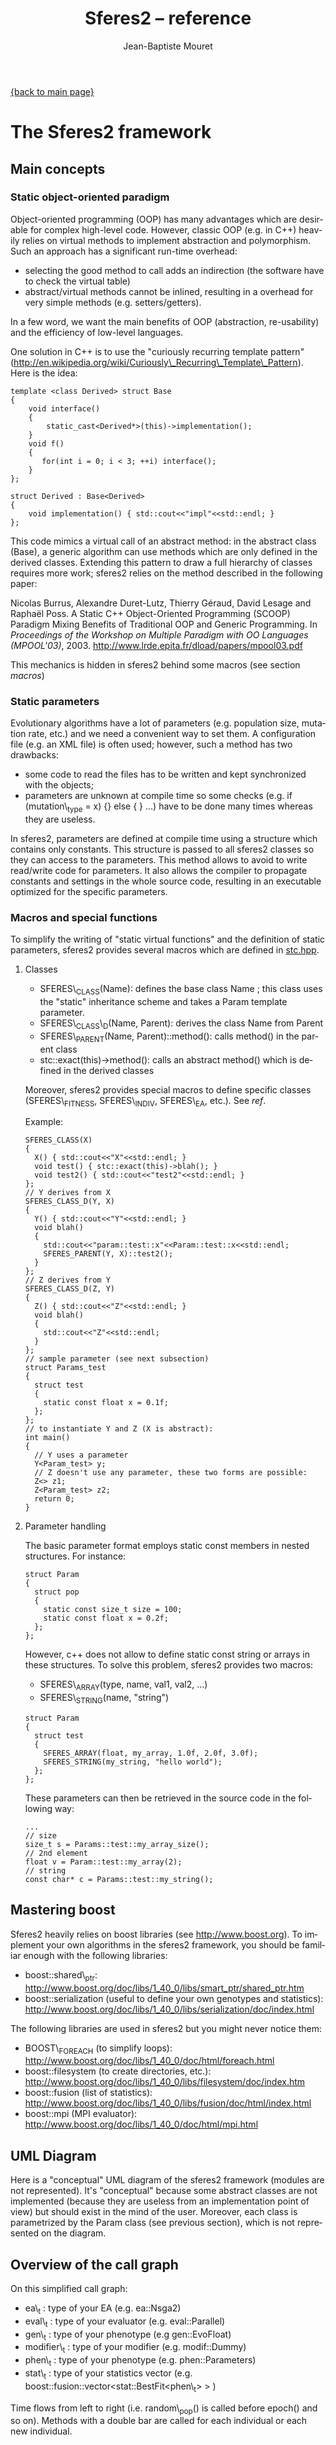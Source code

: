 #+TITLE: Sferes2 -- reference
#+AUTHOR: Jean-Baptiste Mouret
#+EMAIL: mouret@isir.fr
#+LANGUAGE:  en
#+STYLE:    <link rel="stylesheet" type="text/css" href="../css/stylesheet.css" />

[[file:sferes2.org][{back to main page}]]

* The Sferes2 framework
** Main concepts
*** Static object-oriented paradigm
Object-oriented programming (OOP) has many advantages which are
desirable for complex high-level code. However, classic OOP (e.g. in
C++) heavily relies on virtual methods to implement abstraction and
polymorphism. Such an approach has a significant run-time overhead:
- selecting the good method to call adds an indirection (the software
  have to check the virtual table)
- abstract/virtual methods cannot be inlined, resulting in a overhead
  for very simple methods (e.g. setters/getters).

In a few word, we want the main benefits of OOP (abstraction,
re-usability) and the efficiency of low-level languages.

One solution in C++ is to use the "curiously recurring template
pattern"
([[http://en.wikipedia.org/wiki/Curiously_Recurring_Template_Pattern][http://en.wikipedia.org/wiki/Curiously\_Recurring\_Template\_Pattern]]). Here
is the idea:
#+BEGIN_SRC c++
template <class Derived> struct Base
{
    void interface()
    {
        static_cast<Derived*>(this)->implementation();
    }
    void f()
    {
       for(int i = 0; i < 3; ++i) interface();
    }
};
 
struct Derived : Base<Derived>
{
    void implementation() { std::cout<<"impl"<<std::endl; }
};
#+END_SRC

This code mimics a virtual call of an abstract method: in the abstract
class (Base), a generic algorithm can use methods which are only
defined in the derived classes. Extending this pattern to draw a full
hierarchy of classes requires more work; sferes2 relies on the method
described in the following paper:

Nicolas Burrus, Alexandre Duret-Lutz, Thierry Géraud, David Lesage
and Raphaël Poss. A Static C++ Object-Oriented Programming (SCOOP)
Paradigm Mixing Benefits of Traditional OOP and Generic
Programming. In /Proceedings of the Workshop on Multiple Paradigm with
OO Languages (MPOOL'03)/, 2003.
http://www.lrde.epita.fr/dload/papers/mpool03.pdf

This mechanics is hidden in sferes2 behind some macros (see section [[macros]])

*** Static parameters
Evolutionary algorithms have a lot of parameters (e.g. population
size, mutation rate, etc.) and we need a convenient way to set them. A
configuration file (e.g. an XML file) is often used; however, such a
method has two drawbacks:
- some code to read the files has to be written and kept synchronized
  with the objects;
- parameters are unknown at compile time so some checks (e.g. if
  (mutation\_type = x) {} else { } ...) have to be done many times
  whereas they are useless.

In sferes2, parameters are defined at compile time using a structure
which contains only constants. This structure is passed to all sferes2
classes so they can access to the parameters. This method allows to
avoid to write read/write code for parameters. It also allows the
compiler to propagate constants and settings in the whole source code,
resulting in an executable optimized for the specific parameters.

*** Macros and special functions
# <<macros>>
To simplify the writing of "static virtual functions" and the
definition of static parameters, sferes2 provides several macros which
are defined in [[file:../../sferes/stc.hpp][stc.hpp]].

**** Classes
- SFERES\_CLASS(Name): defines the base class Name ; this class uses
  the "static" inheritance scheme and takes a Param template parameter.
- SFERES\_CLASS\_D(Name, Parent): derives the class Name from Parent
- SFERES\_PARENT(Name, Parent)::method(): calls method() in the parent class
- stc::exact(this)->method(): calls an abstract method() which is
  defined in the derived classes

Moreover, sferes2 provides special macros to define specific classes
(SFERES\_FITNESS, SFERES\_INDIV, SFERES\_EA, etc.). See [[ref]].

Example:
#+BEGIN_SRC c++
  SFERES_CLASS(X)
  {
    X() { std::cout<<"X"<<std::endl; }
    void test() { stc::exact(this)->blah(); }
    void test2() { std::cout<<"test2"<<std::endl; }
  };
  // Y derives from X
  SFERES_CLASS_D(Y, X)
  {
    Y() { std::cout<<"Y"<<std::endl; }
    void blah() 
    { 
      std::cout<<"param::test::x"<<Param::test::x<<std::endl;
      SFERES_PARENT(Y, X)::test2();
    }
  };
  // Z derives from Y
  SFERES_CLASS_D(Z, Y)
  {
    Z() { std::cout<<"Z"<<std::endl; }
    void blah() 
    { 
      std::cout<<"Z"<<std::endl;
    }
  };
  // sample parameter (see next subsection)
  struct Params_test
  {
    struct test
    {
      static const float x = 0.1f;
    };
  };
  // to instantiate Y and Z (X is abstract):
  int main()
  {
    // Y uses a parameter
    Y<Param_test> y;
    // Z doesn't use any parameter, these two forms are possible:
    Z<> z1;
    Z<Param_test> z2;
    return 0;
  }
#+END_SRC
**** Parameter handling
The basic parameter format employs static const members in nested
structures. For instance:
#+BEGIN_SRC c++
  struct Param
  {
    struct pop
    {
      static const size_t size = 100;
      static const float x = 0.2f;
    };
  };
#+END_SRC
However, c++ does not allow to define static const string or arrays in
these structures. To solve this problem, sferes2 provides two macros:
- SFERES\_ARRAY(type, name, val1, val2, ...)
- SFERES\_STRING(name, "string")
#+BEGIN_SRC c++
  struct Param
  {
    struct test
    {
      SFERES_ARRAY(float, my_array, 1.0f, 2.0f, 3.0f);
      SFERES_STRING(my_string, "hello world");
    };
  };
#+END_SRC
These parameters can then be retrieved in the source code in the
following way:
#+BEGIN_SRC c++
...
// size
size_t s = Params::test::my_array_size();
// 2nd element
float v = Param::test::my_array(2);
// string
const char* c = Params::test::my_string();
#+END_SRC

** Mastering boost
Sferes2 heavily relies on boost libraries (see
[[http://www.boost.org]]). To implement your own
algorithms in the sferes2 framework, you should be familiar enough
with the following libraries:
- boost::shared\_ptr:
  [[http://www.boost.org/doc/libs/1_40_0/libs/smart_ptr/shared_ptr.htm]]
- boost::serialization (useful to define your own genotypes and
  statistics):
  [[http://www.boost.org/doc/libs/1_40_0/libs/serialization/doc/index.html]]

The following libraries are used in sferes2 but you might never notice
  them:
- BOOST\_FOREACH (to simplify loops): [[http://www.boost.org/doc/libs/1_40_0/doc/html/foreach.html]]
- boost::filesystem (to create directories, etc.): [[http://www.boost.org/doc/libs/1_40_0/libs/filesystem/doc/index.htm]]
- boost::fusion (list of statistics):
  http://www.boost.org/doc/libs/1_40_0/libs/fusion/doc/html/index.html
- boost::mpi (MPI evaluator): [[http://www.boost.org/doc/libs/1_40_0/doc/html/mpi.html]]
** UML Diagram
Here is a "conceptual" UML diagram of the sferes2 framework (modules
are not represented). It's "conceptual" because some abstract classes
are not implemented (because they are useless from an implementation
point of view) but should exist in the mind of the user. Moreover,
each class is parametrized by the Param class (see previous section),
which is not represented on the diagram.

[[../img/sferes.jpg]]

** Overview of the call graph

[[../img/call_graph.jpg]]

On this simplified call graph:
- ea\_t : type of your EA (e.g. ea::Nsga2)
- eval\_t : type of your evaluator (e.g. eval::Parallel)
- gen\_t : type of your phenotype (e.g gen::EvoFloat)
- modifier\_t : type of your modifier (e.g. modif::Dummy)
- phen\_t : type of your phenotype (e.g. phen::Parameters)
- stat\_t : type of your statistics vector
  (e.g. boost::fusion::vector<stat::BestFit<phen\_t> > )

Time flows from left to right (i.e. random\_pop() is called before
epoch() and so on). Methods with a double bar are called for each individual or
each new individual.

* Main classes and files
# <<ref>>
** Naming conventions
- Names representing *classes* must be in mixed case starting with upper
  case: MyClass
- *Variable and method names* must be in lower case, using underscores to
  separate words: my\_variable, my\_method()
- Names of *protected and private members* must start with an underscore:
  \_my\_private\_member, \_my\_private\_method()
- *File names* must be in lower case, using underscores to separate
  words. A file which contains a class MyClass should be put in a file
  my\_class.hpp
- *File structure* mirrors namespace structure. For instance
  gen::MyClass is in the file gen/my\_class.hpp
- *Named constants* (including enumeration values) must be all uppercase
  using underscores to separate words
- *Getters* should have the name of the attribute. For instance,
  this->\_objs should be accessed using this->objs()
- *Setters* should start with "set\_" followed by the name of
  the attribute. For instance: set\_objs(const std::vector<float>& ov)
- The *public section* should be the first section of a class
- Type names defined using *typedefs* should end with \_t (e.g. iterator\_t) 
Full example:
#+BEGIN_SRC c++
  // filename: sferes/fit/my_test.hpp
  namespace sferes
  {
    namespace fit
    {
      class SFERES_CLASS(MyTest)
      {
      public:
        typedef float f_t;
        MyTest() {}
        void my_method() { _my_impl(); }
        float my_attr() const { return _my_attr;}
        float set_my_attr(float a) { _my_attr = v; }
      protected:
        float _my_attr;
        void _my_impl() {}
      };
    }
  }
#+END_SRC

** Fitness
*** Fitness
- *File:* [[file:~/svn/sferes2/trunk/sferes/fit/fitness.hpp][sferes/fit/fitness.hpp]]
- *Description:* Fitness is the base class of fitness functions in
  sferes2. It has two main attributes:
 - float \_value (setter/getter Fitness::value()) -> the value of the fitness for
   single-objective optimization
 - std::vector<float> \_objs (setter/getter Fitness::objs()) -> the value of
   each objective, for multiobjective optimization
- This class is abstract
*** Defining your own fitness
In most sferes2 experiments, you will have to design your own fitness. A
fitness should:
- be defined using SFERES\_FITNESS(MyFitness, sferes::fit::Fitness)
- define the eval() method, which takes an individual
- attribute a fitness value in this->\_value (single objective
  optimization) or this->\_objs (multiobjective optimization)

 A fitness is a "normal" class and consequently you can
  add other methods or attributes to suit your needs.

Example:
#+BEGIN_SRC c++
  // single objective fitess
  SFERES_FITNESS(FitnessSingle, sferes::fit::fitness)
  {
    // (optional) constructor
    FitnessSingle()
      {
        this->_value = -1;
      }
    // evaluation
    template<typename Indiv>
      void eval(Indiv& indiv)
    {
      this->_value = -42;
    }
  };
  
  // two-objective fitness
  SFERES_FITNESS(FitnessMulti, sferes::fit::fitness)
  {
    // constructor
    FitnessMulti()
      {
        this->_objs.resize(2);   
      }
    // evaluation
    template<typename Indiv>
      void eval(Indiv& indiv)
    {
      this->_objs[0] = -42;
      this->_objs[1] = 42;
    }
  };
#+END_SRC
*** View mode
When loading a result file, it is often useful to slightly change the
fitness function, for instance to display/log data about the behavior
of the individual. This can be easily done in sferes2 using the
boolean Fitness::mode() than can takes two values:
 - fit::mode::view when you are viewing an individual via --load
 - fit::mode::eval when you are evaluting individuals (during the
   evolutionary process)
Example:
#+BEGIN_SRC c++
  // single objective fitess
  SFERES_FITNESS(FitnessSingle, sferes::fit::fitness)
  {
    // evaluation
    template<typename Indiv>
      void eval(Indiv& indiv)
    {
      if (this->mode() == sferes::fit::mode::view)
        {
        std::ofstream ofs("fit.dat");
        ofs<<"this is a log file !"<<std::endl;
        }
      this->_value = -42;
    }
  };
#+END_SRC
** Evolutionary algorithms
*Warning* Evolutionary algorithms /maximize/ the fitness (whereas most
optimization algorithms minimize the cost function).
*** Shared parameters
All evolutionary algorithms (EA) use the following parameters:
- static const size\_t Params::pop::size = population size
- static const float Params::pop::initial\_aleat = during the random generation,
  Params::pop::initial\_aleat \times Params::pop::size individuals are
  generated and only the Params::pop::size best ones are kept
- static const int Params::pop::dump\_period: the period between each write of results, examples:
  - 1: statistics are written at each generation (gen\_0, gen\_1, gen\_2, ...)
  - -1: statistics are never written (useful for unit tests)
  - 10: statistics are written each 10 generations (gen\_0, gen\_10, ...)
*** RankSimple
- *File:* [[file:~/svn/sferes2/trunk/sferes/ea/rank_simple.hpp][sferes/ea/rank\_simple.hpp]]
- *Unit test:* [[file:~/svn/sferes2/trunk/tests/ea/rank_simple.cpp][tests/ea/rank\_simple.cpp]]
- *Typical typename:*: 
#+BEGIN_SRC c++
typedef sferes::ea::RankSimple<phen_t, eval_t, stat_t, modifier_t, Params> ea_t;
#+END_SRC

- *Description:* A rank-based single-objective evolutionary
  algorithm. Individuals are selected using the following formula:
 - n = k_r \times p
 - \kappa = c^{n + 1} - 1
 - f = n / (\kappa + 1)
 - i = p - f \times log(r \times \kappa + 1)
 - where
  - c = Params::pop::coeff
  - k_r = Params::pop::keep\_rate
  - p = Params::pop::size
  - r = a random number in [0,1[
  - i = index of the selected individual

- parameters:
 - static const float Params::pop::coeff = a internal parameter (see the previous
   formula) ; typical value : 1.1
 - static const float Params::pop::keep\_rate = proportion of individuals kept from a
   generation to the next one ; typical value : 0.2 to 0.6

*** Nsga2
- *File:* [[../../sferes/ea/nsga2.hpp][sferes/ea/nsga2.hpp]]
- *Unit test:* [[file:~/svn/sferes2/trunk/tests/ea/nsga2.cpp][tests/ea/nsga2.cpp]]
- Example: [[file:~/svn/sferes2/trunk/examples/ex_nsga2.cpp][examples/ex\_nsga2.cpp]]
- *Typical typename:*: 
#+BEGIN_SRC c++
typedef sferes::ea::Nsga2<phen_t, eval_t, stat_t, modifier_t, Params> ea_t;
#+END_SRC
- *Description:* Implementation of the NSGA-II multiobjective
  evolutionary algorithm. See:
 - Deb, K. (2001). Multi-Objective Optimization Using Evolutionary
  Algorithms. /Wiley/.
 - Deb, K., Pratap, A., Agarwal, S. and Meyarivan, T. (2002). A fast
   and elitist multiobjective genetic algorithm: NSGA-II. In /IEEE
   transactions on evolutionary computation/, 6:2:182-197
- *Parameters:* pop\_size must be divisible by 4
- *Note:* NSGA-II can be efficient for single-objective optimization as
  it corresponds to a classic tournament-based evolutionary algorithm. In
  sferes2, a 1-sized \_objs vector in the fitness can be employed (don't
  use _value).
*** EpsMOEA
- *File:* [[../../sferes/ea/eps_moea.hpp][sferes/ea/eps\_moea.hpp]]
- *Unit test:* [[file:~/svn/sferes2/trunk/tests/ea/eps_moea.cpp][tests/ea/eps\_moea.cpp]]
- *Typical typename:*: 
#+BEGIN_SRC c++
typedef sferes::ea::EpsMOEA<phen_t, eval_t, stat_t, modifier_t, Params> ea_t
#+END_SRC
- *Description:* Implementation of the \varepsilon-MOEA multiobjective
  evolutionary algorithm. See: 
 - Deb, K., Mohan, M. and Mishra, S. (2005). Evaluating the
   \varepsilon-domination based multi-objective evolutionary
   algorithm for a quick computation of pareto-optimal solutions. In
   /Evolutionary Computation/, 13:4:501-525.
- Parameters
 - SFERES\_ARRAY(float, eps, 0.0075f, 0.0075f) = values of \varepsilon
   for each objective. There should be as many values as objectives.
 - SFERES\_ARRAY(float, min\_fit, 0.0f, 0.0f) = minimum value of
   fitness for each objective.There should as many values as objectives
 - static const size\_t grain = \varepsilon-MOEA is a
   steady-state algorithm which adds individuals one by one. A basic
   implementation would prevent the parallelization of individuals'
   evaluation. The parameter grain allows to generate and evaluate
   /grain/ indidividuals in paralell at each generation. Typical value
   is size / 4.
- *Notes:* 
 - \varepsilon-MOEA employs \varepsilon-dominance to sort
   individuals. This allows users to tune the precision of the pareto
   front for each objective and often results in better performance
   than NSGA-II.
 - EpsMOEA should not be used with a modifier (because it uses an
   archive). You should always use fit::ModifierDummy
*** Defining your own EA
To define your own EA, you should use the macro SFERES\_EA(Class,
Parent). Mandatory methods:
- random\_pop(): fill this->\_pop with random individuals
- epoch(): main loop of the algorithm
Defined types (these types will be available in your class):
- Phen: phenotype
- Eval: evaluator
- Stat: statistics vector
- FitModifier: modifier
- Params: parameters
#+BEGIN_SRC c++
  SFERES_EA(Test, Ea)
  {
   public:
   Test() {}
   void random_pop()
   { /* your code */ }
   void epoch()
   { /* your code */ }
  };
#+END_SRC
Multiobjective EA must also define a pareto\_front() method, see [[*ParetoFront][ParetoFront]].

** Statistics
Statistics should be combined in a boost::fusion::vector (see:
http://www.boost.org/doc/libs/1_40_0/libs/fusion/doc/html/fusion/container/vector.html)
before being passed to a EA. For instance:
#+BEGIN_SRC c++
typedef boost::fusion::vector<stat::BestFit<phen_t, Params>, stat::MeanFit<Params> >  stat_t;
#+END_SRC
(yes, it is a vector of /typenames/).
You can put in the vector as many statistics types as you
desire.

*** BestFit
- *File:* [[file:~/svn/sferes2/trunk/sferes/stat/best_fit.hpp][sferes/stat/best\_fit.hpp]]
- *Typical typename:* 
#+BEGIN_SRC c++
typedef boost::fusion::vector<sferes::ea::BestFit<phen_t, Params> > stat_t;
#+END_SRC
- *Description:* 
 - stores the individual with the highest fitness in \_best (getter:
   BestFit::best() ). /This assumes that the population is sorted/ and
   consequently this statistics stores the first individual of the
   population. 
 - This class is designed for single objective optimization and
   consequently works using Fitness::\_value (and not Fitness::\_objs)
 - writes the value of the best fitness in the file
   <result\_directory>/bestfit.dat ; this file should be easily plotted
   with gnuplot or R.

*** MeanFit
- *File:* [[file:~/svn/sferes2/trunk/sferes/stat/mean_fit.hpp][sferes/stat/mean\_fit.hpp]]
- *Typical typename:*
#+BEGIN_SRC c++
typedef boost::fusion::vector<sferes::ea::MeanFit<phen_t, Params> > stat_t;
#+END_SRC
- *Description:* computes the mean fitness (single objective, based on
  Fitness::\_value). This class is mainly aimed at providing a simple
  example of statistics.
*** ParetoFront
- *File:* [[file:~/svn/sferes2/trunk/sferes/stat/pareto_front.hpp][sferes/stat/pareto\_front.hpp]]
- *Typical typename:*
#+BEGIN_SRC c++
typedef boost::fusion::vector<sferes::ea::ParetoFront<phen_t, Params> > stat_t;
#+END_SRC
- *Description:* stores the set of non-dominated individuals by copying
  the list returned by ea\_t::pareto\_front(). ParetoFront does not
  compute the pareto front; this class assumes that the EA computed
  it. This implies that multiobjective EA classes should define the following method:
#+BEGIN_SRC c++
SFERES_EA(MyEA, Ea)
{
 public:
  std:vector<Indiv> &pareto_front() const { /* your code */ }
};
#+END_SRC
- *Note:* since this statistic can store many individuals, to load a
  result file you must give the identifier (the rank in the Pareto
  front) to your executable. For instance, assuming that ParetoFront
  in the first (0th) statistics in the stat vector, loading the 10th
  individual should look like:
#+BEGIN_SRC shell
./my_exp --load gen_100 -s 0 -n 10 -o output
#+END_SRC
*** Defining your own statistics
#+BEGIN_SRC c++
  SFERES_STAT(MyStat, Stat)
  {
    // examines the population (via the EA) to update the statistics
    template<typename E> void refresh(const E& ea) { /* your code */ }
    // writes the content of the statistics in the stream; k is the number
    // of the individual in the statistics (e.g. in a Pareto front, the
    // statistics contains many individuals)
    void show(std::ostream& os, size_t k) const { /* your code */ }
    // serializes the statistics using boost::serialization
    template<class Archive> void serialize(Archive & ar, const unsigned int version)
    { /* your code */ }
  }
#+END_SRC

** Genotypes
*** BitString
- *File:* [[file:~/svn/sferes2/trunk/sferes/gen/bit_string.hpp][sferes/gen/bit\_string.hpp]]
- *Unit test:* [[../../tests/gen/bit_string.hpp][sferes/gen/bit\_string.hpp]]
- *Description:* vector of bitstrings which can be used to represent a
  vector of integer parameters or a vector of discrete
  parameters. Cross-over is a simple one point cross-over (it always
  happens). The data can be easily converted to int (in the range
  0..2^b, where b is the number of bits for each bitstring) via
  BitString<>::int\_data(i) or to float (in the range 0..1) via
  BitString<>::data(i)
- *Template parameter:* the number of bitstrings
- *Parameters (struct bit\_string):*
 - static const size\_t nb\_bits -> number of bits for each bitstring
 - static const float mutation\_rate -> the mutation rate for a
   bitstring (the bitstring i is mutated if a random real is belows mutation_rate)
 - static const float mutation\_rate\_bit -> the mutation rate /for each
   bit/. In pseudo-code, here is the mutation procedure:
#+BEGIN_SRC c++
 foreach(bitstring b in genotype)
   if (rand(0, 1) < Params::bit_string::mutation_rate)
     foreach(bit i in b)
       if (rand(0, 1) < Params::bit_string::mutation_bit)
         flip(i)   
#+END_SRC
- *Typical parameters:*
#+BEGIN_SRC c++
struct Params
{
  struct bit_string
  {
    static const size_t nb_bits = 8;
    static const float mutate_rate = 0.1f;
    static const float mutate_rate_bit = 0.1f;    
  };
};
#+END_SRC
- *Typical typename:*
#+BEGIN_SRC c++
typedef BitString<10, Params> gen_t;
#+END_SRC
*** EvoFloat
- *File:* [[file:~/svn/sferes2/trunk/sferes/gen/evo_float.hpp][sferes/gen/evo_float.hpp]]
- *Unit test:* [[file:~/svn/sferes2/trunk/tests/gen/evo_float.cpp][sferes/tests/gen/evo\_float.cpp]]
- *Description:* This genotype is a n-sized vector of real (float)
  numbers. It is designed for real optimization. 

- Three mutation types are available:
 - polynomial:  polynomial mutation, as defined in Deb(200)1, p 124
 - gaussian: adds a gaussian noise to the current value; the variance
   is a user-specified parameter
 - uniform: adds a uniform noise to the current value; the range is a
   user-specified parameter
- Two cross-over types are available (you can disable cross-over by
  using a cross\_rate equals to 0)
 - recombination: 
  - a number k is randomly chosen
  - the first child is made of the [0, k[ values of the first
    parent and of the [k, n-1[ values of the second parent
  - the second child is made of the [0, k[ values of the second parent
    and of the [k, n-1] values of the first parent
 - SBX (simulated binary cross-over, cf Deb (2001), p 113). Warning:
   the current implementation is copied from Deb's code and is
   slightly different from the original paper.
- *Parameters:*
 - Any variant:
    - (mutation\_t and cross\_over\_t are defined in the namespace sferes::gen::evo\_float)
    - static const mutation\_t mutation\_type: polynomial, gaussian or uniform;
    - static const cross\_over\_t cross\_over\_type -> sbx or recombination;
    - static const float mutation\_rate -> the rate of mutation of one
     member of the vector
    - static const float cross\_rate -> the rate of cross-over (if no
     cross-over is applied, parents are copied to children)
 - polynomial mutation:
  -  static const float eta\_m -> \eta_m is a parameter which controls
    the polynomial distribution. See Deb's paper or book.
 - gaussian mutation:
  - static const float sigma -> the standard deviation of the gaussian
 - uniform mutation:
  - static const float max -> maximum change of the current value
 - sbx:
  - static const float eta\_c -> see Deb's paper or book.
- *Typical typename:*
#+BEGIN_SRC c++
typedef sferes::gen::EvoFloat<10, Params1> gen_t;
#+END_SRC
- *Typical parameters:*
#+BEGIN_SRC c++
using namespace sferes::gen::evo_float;

struct Params1
{
  struct evo_float
  {
    static const float mutation_rate = 0.1f;
    static const float cross_rate = 0.1f;
    static const mutation_t mutation_type = polynomial;
    static const cross_over_t cross_over_type = sbx;
    static const float eta_m = 15.0f;
    static const float eta_c = 15.0f;
  };
};

struct Params2
{
  struct evo_float
  {
    static const float mutation_rate = 0.1f;
    static const float cross_rate = 0.1f;
    static const mutation_t mutation_type = gaussian;
    static const cross_over_t cross_over_type = recombination;
    static const float sigma = 0.3f;
  };
};


struct Params3
{
  struct evo_float
  {
    static const float mutation_rate = 0.1f;
    static const float cross_rate = 0.1f;
    static const mutation_t mutation_type = uniform;
    static const cross_over_t cross_over_type = sbx;
    static const float max = 0.3f;
    static const float eta_c = 15.0f;
  };
};

#+END_SRC
*** Defining your own genotype
#+BEGIN_SRC c++
  #include <sferes/stc/stc.hpp>
  namespace sferes
  {
    namespace gen
    {  
      SFERES_CLASS(MyGenotype)
      {
      public:
        // generates a random genotype
        void random()
        {
        // your code
        }
        // mutates an individual
        void mutate() 
        { 
        // your code to mutate (you have to handle your own mutation_rate)
        }
        // WARNING: the arguments of this method are of the same type
        // than your genotype
        void cross(const MyGenotype& o, MyGenotype& c1, MyGenotype& c2)
        {
        // if you don't know what to do, simply use:
        if (misc::flip_coin())
          {
            c1 = *this;
            c2 = o;
            }
          else
            {
              c2 = *this;
              c1 = o;
            }   
        }
      protected:
        // your data here (your genotype)
      };
    }
  }
#+END_SRC
** Phenotypes (Individuals)
Phenotypes are the expression of the genotypes: it is often useful to
develop a genotype into a structure which is easier to evaluate. For
instance, a neural network can be encoded with a compact encoding
(genotype, e.g. a modular encoding which can repeat the same module several
times), then developped into a standard neural network (phenotype).

Phenotypes are also the bridge between the fitness function and the
genotype. In sferes2, a phenotype is the composition of a fit\_t and
a gen\_t.

*** Indiv
- *File:* [[file:~/svn/sferes2/trunk/sferes/indiv.hpp][sferes/phen/indiv.hpp]]
- *Description:* The abstract base class for phenotypes.
- *Main public methods:*
#+BEGIN_SRC c++
  // returns the fitness
  Fit& fit();
  const Fit& fit() const;
  // returns the genotype
  Gen& gen()  { return _gen; }
  const Gen& gen() const { return _gen; }
  // develops the genotype, called by the evalutar before evaluating
  // the individual
  void develop();
  // you can also override the following methods (although in most
  // cases, you should override their equivalent in the genotype)
  void mutate();
  void random();
  void cross(const boost::shared_ptr<Exact> i2, 
           boost::shared_ptr<Exact>& o1, 
           boost::shared_ptr<Exact>& o2);
  // this method is not implemented in Indiv but it must be in all the
  // concrete genotypes. It should describe this particular individual
  // in the stream os (see the Parameter source code for an example)
  void show(std::ostream& os) const
#+END_SRC
- *Defined types:*
 - Fit -> the fitness functor
 - Gen -> genotype
*** Parameters
- *File:* [[file:~/svn/sferes2/trunk/sferes/phen/parameters.hpp][sferes/gen/parameters.hpp]]
- *Unit test:* [[file:~/svn/sferes2/trunk/tests/phen/parameters.cpp][sferes/tests/phen/parameters.cpp]]
- *Description:* This phenotype transforms a list of parameters in
  [0, 1[ (typically a gen::Bitstring or a gen::EvoFloat) to a list of
  parameter in [min, max[. The genotype class must define a method:
#+BEGIN_SRC c++
cont std::vector<float>& data() const ();
#+END_SRC
- *Typical typename:*
#+BEGIN_SRC c++
typedef eval::Parameters<gen_t, fit_t, Params> phen_t;
#+END_SRC
 
*** Defining your own phenotype
#+BEGIN_SRC c++
  #include <sferes/phen/indiv.hpp>
  namespace sferes
  {
    namespace phen
    {
      SFERES_INDIV(MyPhenotype, Indiv)
      {
      public:
        // constructor
        MyPhenotype() { /* your code */ }
        // develop the genotype to whatever you want
        void develop(){ /* your code */ }
        // describe this individual
        void show(std::ostream& os) const { /* your code */ }
      protected:
        // your data
      };
    }
  }
#+END_SRC


** Evaluators
Evaluators are in charge of evalutating a vector of individuals
(i.e. running phen\_t::fit::eval() for each individual).
*** Eval
- *File:* [[file:~/svn/sferes2/trunk/sferes/eval/eval.hpp][sferes/eval/eval.hpp]]
- A basic evaluator (no multiprocessing, no MPI, etc.), i.e. a basic
  loop.
- *Typical typename:*
#+BEGIN_SRC c++
typedef eval::Eval<Params> eval_t;
#+END_SRC
 
*** Parallel
- *File:* [[file:~/svn/sferes2/trunk/sferes/eval/parallel.hpp][sferes/eval/parallel.hpp]]
- *Description:* A SMP/multicore evaluator based on TBB
  ([[http://www.threadingbuildingblocks.org/]]). *Your fitness should be
  thread-safe!*
- *Typical typename:*
#+BEGIN_SRC c++
typedef eval::Parallel<Params> eval_t;
#+END_SRC

*** Mpi
- *File:* [[file:sferes/eval/mpi.hpp][sferes/eval/mpi.hpp]]
- *Description:* A MPI evaluator based on boost::mpi. It works on clusters (we use it
  on a JS22 cluster with IBM MPI).
- *Typical typename:*
#+BEGIN_SRC c++
typedef eval::Mpi<Params> eval_t;
#+END_SRC
*** Defining your own evaluator
The only required method is eval. It should call phen\_t::develop()
then phen\_t::fit::eval() for each individual.
#+BEGIN_SRC c++

namespace sferes
{
  namespace eval
  {
    SFERES_EVAL(Eval)
    {
    public:
      template<typename Phen>
        void eval(std::vector<boost::shared_ptr<Phen> >& pop, size_t begin, size_t end)
      {
        for (size_t i = begin; i < end; ++i)
          {
            pop[i]->develop();
            pop[i]->fit().eval(*pop[i]);
          }
      }
    protected:
    };
  }
}
#+END_SRC

** Modifiers
Modifiers are run once all the individuals have been evaluated but
before any sorting. They are designed to allow to modify the fitness
values to implement niching strategies, diversity preservation
mechanisms, etc.

The only predefined modifier available in sferes2 is
modif::Dummy, which does nothing.
*** Dummy
- *File:* [[file:~/svn/sferes2/trunk/sferes/modif/dummy.hpp][sferes/modif/dummy.hpp]]
- *Description:* basic modifier which does nothing.
** Misc
The misc namespace contains useful small functions for:
- system access (e.g getpid())
- random number generation

* Modules
** NN
** Fastsim
** Python
[[file:sferes2.org][{back to main page}]]

* Writing modules
